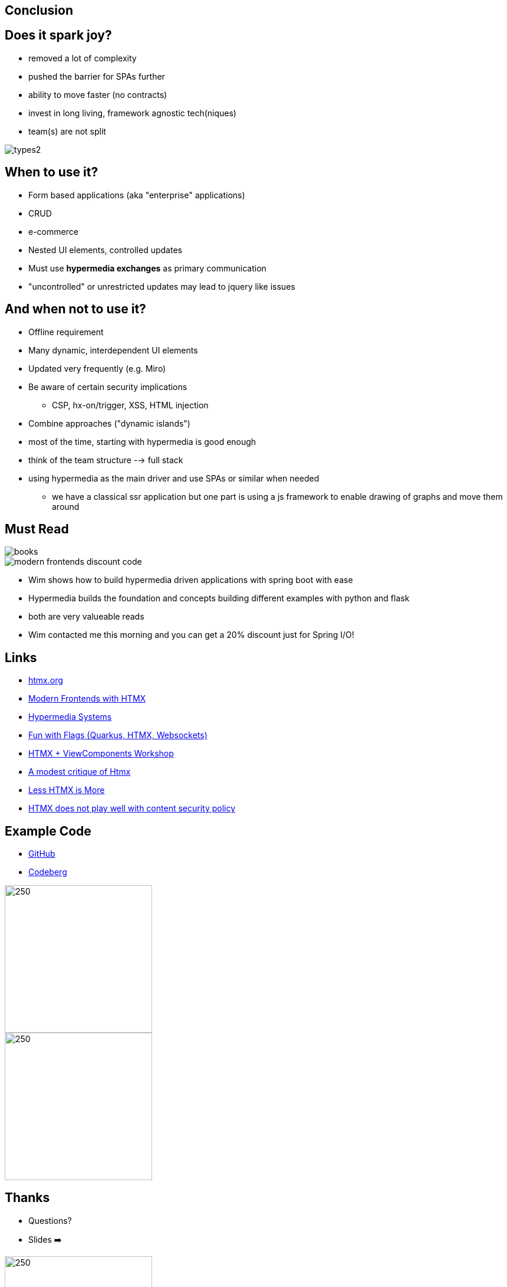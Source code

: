 == Conclusion

== Does it spark joy?

* removed a lot of complexity
* pushed the barrier for SPAs further
* ability to move faster (no contracts)
* invest in long living, framework agnostic tech(niques)
* team(s) are not split

image::types2.png[]

== When to use it?

* Form based applications (aka "enterprise" applications)
* CRUD
* e-commerce
* Nested UI elements, controlled updates
* Must use *hypermedia exchanges* as primary communication

[.notes]
--
* "uncontrolled" or unrestricted updates may lead to jquery like issues
--

== And when not to use it?

* Offline requirement
* Many dynamic, interdependent UI elements
* Updated very frequently (e.g. Miro)
* Be aware of certain security implications
** CSP, hx-on/trigger, XSS, HTML injection
* Combine approaches ("dynamic islands")

[.notes]
--
* most of the time, starting with hypermedia is good enough
* think of the team structure --> full stack
* using hypermedia as the main driver and use SPAs or similar when needed
** we have a classical ssr application but one part is using a js framework to enable drawing of graphs and move them around
--

== Must Read

++++
<div class="r-stack">
++++
image::books.png[role=thumb]
[%step]
image::modern-frontends-discount-code.png[role=modern-frontends-thumb]
++++
</div>
++++

[.notes]
--
* Wim shows how to build hypermedia driven applications with spring boot with ease
* Hypermedia builds the foundation and concepts building different examples with python and flask
* both are very valueable reads
* Wim contacted me this morning and you can get a 20% discount just for Spring I/O!
--

== Links

* https://htmx.org/[htmx.org]
* https://www.wimdeblauwe.com/books/modern-frontends-with-htmx/[Modern Frontends with HTMX]
* https://hypermedia.systems[Hypermedia Systems]
* https://github.com/dashorst/funwithflags[Fun with Flags (Quarkus, HTMX, Websockets)]
* https://tschuehly.gitbook.io/server-side-spring-htmx-workshop[HTMX + ViewComponents Workshop]
* https://chrisdone.com/posts/htmx-critique/[A modest critique of Htmx]
* https://unplannedobsolescence.com/blog/less-htmx-is-more/[Less HTMX is More]
* https://www.sjoerdlangkemper.nl/2024/06/26/htmx-content-security-policy/[HTMX does not play well with content security policy]

[.columns]
== Example Code

[.column]
* https://github.com/atomfrede/spring-io-25-samples[GitHub]
* https://codeberg.org/atomfrede/spring-io-25-sample[Codeberg]

[.columns]

image::gh-code.png[250,250, role=thumb]

image::codeberg-code.png[250,250, role=thumb]

[.columns]
== Thanks

[.column]
* Questions?
* Slides ➡️

[.column]
image::slides-code.png[250,250]

[.notes]
--
Thanks for taking part in the last session for today
after a long day attending another talk is great
--

[%notitle]
== It sparks joy

image::it-sparks-joy.png[background, size=cover]

